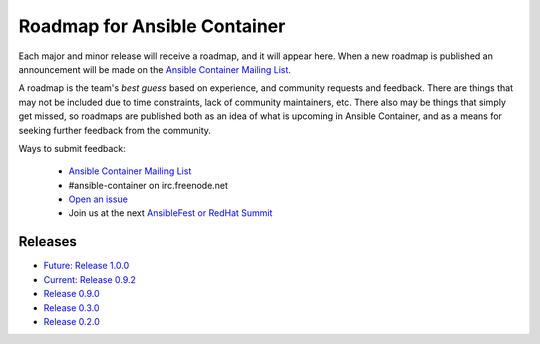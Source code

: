 Roadmap for Ansible Container
=============================

Each major and minor release will receive a roadmap, and it will appear here. When a new roadmap is published
an announcement will be made on the `Ansible Container Mailing List <https://groups.google.com/forum/#!forum/ansible-container>`_.

A roadmap is the team's *best guess* based on experience, and community requests and feedback. There are things that may
not be included due to time constraints, lack of community maintainers, etc. There also may be things that simply get missed,
so roadmaps are published both as an idea of what is upcoming in Ansible Container, and as a means for seeking further
feedback from the community.

Ways to submit feedback:

  - `Ansible Container Mailing List <https://groups.google.com/forum/#!forum/ansible-container>`_
  - #ansible-container on irc.freenode.net
  - `Open an issue <https://github.com/ansible/ansible-container/issues/new>`_
  - Join us at the next `AnsibleFest or RedHat Summit <https://www.ansible.com/blog/topic/ansiblefest>`_


Releases
--------
- `Future: Release 1.0.0 <./docs/rst/roadmaps/roadmpa_1_0_0.rst>`_ 
- `Current: Release 0.9.2 <./docs/rst/roadmaps/roadmap_0_9_2.rst>`_
- `Release 0.9.0 <./docs/rst/roadmaps/roadmap_0_9_0.rst>`_
- `Release 0.3.0 <./docs/rst/roadmaps/roadmap_0_3_0.rst>`_
- `Release 0.2.0 <./docs/rst/roadmaps/roadmap_0_2_0.rst>`_
